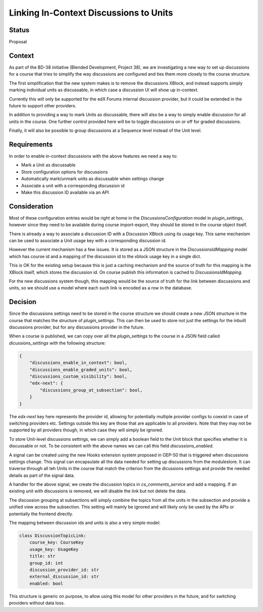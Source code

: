 Linking In-Context Discussions to Units
=======================================


Status
------

Proposal


Context
-------

As part of the BD-38 initiative (Blended Development, Project 38), we are
investigating a new way to set up discussions for a course that tries to
simplify the way discussions are configured and ties them more closely to the
course structure.

The first simplification that the new system makes is to remove the
discussions XBlock, and instead supports simply marking individual units
as discussable, in which case a discussion UI will show up in-context.

Currently this will only be supported for the edX Forums internal
discussion provider, but it could be extended in the future to support
other providers.

In addition to providing a way to mark Units as discussable, there will
also be a way to simply enable discussion for all units in the course.
One further control provided here will be to toggle discussions on or
off for graded discussions.

Finally, it will also be possible to group discussions at a Sequence
level instead of the Unit level.


Requirements
------------

In order to enable in-context discussions with the above features we
need a way to:

- Mark a Unit as discussable
- Store configuration options for discussions
- Automatically mark/unmark units as discussable when settings change
- Associate a unit with a corresponding discussion id
- Make this discussion ID available via an API


Consideration
-------------

Most of these configuration entries would be right at home in the
`DiscussionsConfiguration` model in `plugin_settings`, however since they need
to be available during course import-export, they should be stored in the
course object itself.

There is already a way to associate a discussion ID with a Discussion XBlock
using its usage key. This same mechanism can be used to associate a Unit usage
key with a corresponding discussion id.

However the current mechanism has a few issues. It is stored as a JSON
structure in the `DiscussionsIdMapping` model which has course id and a mapping
of the discussion id to the xblock usage key in a single dict.

This is OK for the existing setup because this is just a caching mechanism and
the source of truth for this mapping is the XBlock itself, which stores the
discussion id. On course publish this information is cached to
`DiscussionsIdMapping`.

For the new discussions system though, this mapping would be the source of
truth for the link between discussions and units, so we should use a model
where each such link is encoded as a row in the database.

Decision
--------

Since the discussions settings need to be stored in the course structure we
should create a new JSON structure in the course that matches the structure
of `plugin_settings`. This can then be used to store not just the settings
for the inbuilt discussions provider, but for any discussions provider in the
future.

When a course is published, we can copy over all the `plugin_settings` to the
course in a JSON field called `dicussions_settings` with the following
structure:

.. code-block:: JSON

    {
        "discussions_enable_in_context": bool,
        "discussions_enable_graded_units": bool,
        "discussions_custom_visibility": bool,
        "edx-next": {
            "discussions_group_at_subsection": bool,
        }
    }

The `edx-next` key here represents the provider id, allowing for potentially
multiple provider configs to coexist in case of switching providers etc.
Settings outside this key are those that are applicable to all providers. Note
that they may not be supported by all providers though, in which case they will
simply be ignored.

To store Unit-level discussions settings, we can simply add a boolean field
to the Unit block that specifies whether it is discussable or not. To be
consistent with the above names we can call this field `discussions_enabled`.

A signal can be created using the new Hooks extension system proposed in OEP-50
that is triggered when discussions settings change. This signal can encapsulate
all the data needed for setting up discussions from the modulestore. It can
traverse through all teh Units in the course that match the criterion from the
dicussions settings and provide the needed details as part of the signal data.

A handler for the above signal, we create the discussion topics in
`cs_comments_service` and add a mapping. If an existing unit with discussions
is removed, we will disable the link but not delete the data.

The discussion grouping at subsections will simply combine the topics from all
the units in the subsection and provide a unified view across the subsection.
This setting will mainly be ignored and will likely only be used by the APIs
or potentially the frontend directly.

The mapping between discussion ids and units is also a very simple model:

.. code-block:: python

    class DiscussionTopicLink:
        course_key: CourseKey
        usage_key: UsageKey
        title: str
        group_id: int
        discussion_provider_id: str
        external_discussion_id: str
        enabled: bool

This structure is generic on purpose, to allow using this model for other
providers in the future, and for switching providers without data loss.
